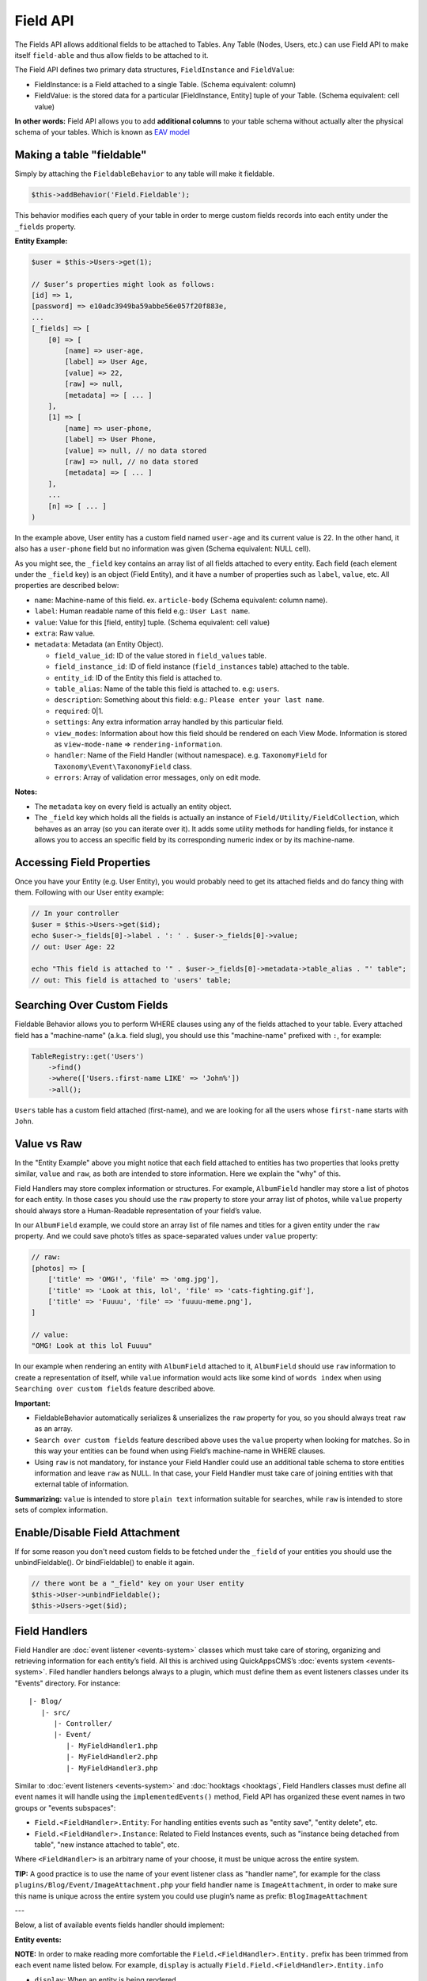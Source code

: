 Field API
#########

The Fields API allows additional fields to be attached to Tables. Any
Table (Nodes, Users, etc.) can use Field API to make itself
``field-able`` and thus allow fields to be attached to it.

The Field API defines two primary data structures, ``FieldInstance`` and
``FieldValue``:

-  FieldInstance: is a Field attached to a single Table. (Schema equivalent:
   column)
-  FieldValue: is the stored data for a particular [FieldInstance, Entity] tuple
   of your Table. (Schema equivalent: cell value)

**In other words:** Field API allows you to add **additional columns** to
your table schema without actually alter the physical schema of your tables.
Which is known as `EAV model <http://en.wikipedia.org/wiki/Entity%E2%80%93attribute%E2%80%93value_model>`__

Making a table "fieldable"
==========================

Simply by attaching the ``FieldableBehavior`` to any table will make it
fieldable.

.. code:: php

    $this->addBehavior('Field.Fieldable');

This behavior modifies each query of your table in order to merge
custom fields records into each entity under the ``_fields`` property.

**Entity Example:**

.. code:: php

    $user = $this->Users->get(1);

    // $user’s properties might look as follows:
    [id] => 1,
    [password] => e10adc3949ba59abbe56e057f20f883e,
    ...
    [_fields] => [
        [0] => [
            [name] => user-age,
            [label] => User Age,
            [value] => 22,
            [raw] => null,
            [metadata] => [ ... ]
        ],
        [1] => [
            [name] => user-phone,
            [label] => User Phone,
            [value] => null, // no data stored
            [raw] => null, // no data stored
            [metadata] => [ ... ]
        ],
        ...
        [n] => [ ... ]
    )

In the example above, User entity has a custom field named ``user-age``
and its current value is 22. In the other hand, it also has a
``user-phone`` field but no information was given (Schema equivalent:
NULL cell).

As you might see, the ``_field`` key contains an array list of all
fields attached to every entity. Each field (each element under the
``_field`` key) is an object (Field Entity), and it have a number of
properties such as ``label``, ``value``, etc. All properties are
described below:

-  ``name``: Machine-name of this field. ex. ``article-body`` (Schema
   equivalent: column name).
-  ``label``: Human readable name of this field e.g.:
   ``User Last name``.
-  ``value``: Value for this [field, entity] tuple. (Schema equivalent:
   cell value)
-  ``extra``: Raw value.
-  ``metadata``: Metadata (an Entity Object).

   -  ``field_value_id``: ID of the value stored in ``field_values``
      table.
   -  ``field_instance_id``: ID of field instance (``field_instances``
      table) attached to the table.
   -  ``entity_id``: ID of the Entity this field is attached to.
   -  ``table_alias``: Name of the table this field is attached to. e.g:
      ``users``.
   -  ``description``: Something about this field: e.g.:
      ``Please enter your last name``.
   -  ``required``: 0\|1.
   -  ``settings``: Any extra information array handled by this
      particular field.
   -  ``view_modes``: Information about how this field should be
      rendered on each View Mode. Information is stored as
      ``view-mode-name`` => ``rendering-information``.
   -  ``handler``: Name of the Field Handler (without namespace). e.g.
      ``TaxonomyField`` for ``Taxonomy\Event\TaxonomyField`` class.
   -  ``errors``: Array of validation error messages, only on edit mode.

**Notes:**

-  The ``metadata`` key on every field is actually an entity object.
-  The ``_field`` key which holds all the fields is actually an instance
   of ``Field/Utility/FieldCollection``, which behaves as an array (so
   you can iterate over it). It adds some utility methods for handling
   fields, for instance it allows you to access an specific field by its
   corresponding numeric index or by its machine-name.

Accessing Field Properties
==========================

Once you have your Entity (e.g. User Entity), you would probably need to
get its attached fields and do fancy thing with them. Following with our
User entity example:

.. code:: php

    // In your controller
    $user = $this->Users->get($id);
    echo $user->_fields[0]->label . ': ' . $user->_fields[0]->value;
    // out: User Age: 22

    echo "This field is attached to '" . $user->_fields[0]->metadata->table_alias . "' table";
    // out: This field is attached to 'users' table;

Searching Over Custom Fields
============================

Fieldable Behavior allows you to perform WHERE clauses using any of the
fields attached to your table. Every attached field has a "machine-name"
(a.k.a. field slug), you should use this "machine-name" prefixed with
``:``, for example:

.. code:: php

    TableRegistry::get('Users')
        ->find()
        ->where(['Users.:first-name LIKE' => 'John%'])
        ->all();

``Users`` table has a custom field attached (first-name), and we are
looking for all the users whose ``first-name`` starts with ``John``.

Value vs Raw
==============

In the "Entity Example" above you might notice that each field attached
to entities has two properties that looks pretty similar, ``value`` and
``raw``, as both are intended to store information. Here we explain
the "why" of this.

Field Handlers may store complex information or structures. For example,
``AlbumField`` handler may store a list of photos for each entity. In
those cases you should use the ``raw`` property to store your array
list of photos, while ``value`` property should always store a
Human-Readable representation of your field’s value.

In our ``AlbumField`` example, we could store an array list of file
names and titles for a given entity under the ``raw`` property. And we
could save photo’s titles as space-separated values under ``value``
property:

.. code:: php

    // raw:
    [photos] => [
        ['title' => 'OMG!', 'file' => 'omg.jpg'],
        ['title' => 'Look at this, lol', 'file' => 'cats-fighting.gif'],
        ['title' => 'Fuuuu', 'file' => 'fuuuu-meme.png'],
    ]

    // value:
    "OMG! Look at this lol Fuuuu"

In our example when rendering an entity with ``AlbumField`` attached to
it, ``AlbumField`` should use ``raw`` information to create a
representation of itself, while ``value`` information would acts like
some kind of ``words index`` when using ``Searching over custom fields``
feature described above.

**Important:**

-  FieldableBehavior automatically serializes & unserializes the
   ``raw`` property for you, so you should always treat ``raw`` as
   an array.
-  ``Search over custom fields`` feature described above uses the
   ``value`` property when looking for matches. So in this way your
   entities can be found when using Field’s machine-name in WHERE
   clauses.
-  Using ``raw`` is not mandatory, for instance your Field Handler
   could use an additional table schema to store entities information
   and leave ``raw`` as NULL. In that case, your Field Handler must
   take care of joining entities with that external table of
   information.

**Summarizing:** ``value`` is intended to store ``plain text``
information suitable for searches, while ``raw`` is intended to store
sets of complex information.


Enable/Disable Field Attachment
===============================

If for some reason you don't need custom fields to be fetched under the
``_field`` of your entities you should use the unbindFieldable(). Or
bindFieldable() to enable it again.

.. code:: php

    // there wont be a "_field" key on your User entity
    $this->User->unbindFieldable();
    $this->Users->get($id);

Field Handlers
==============

Field Handler are :doc:`event listener <events-system>` classes which must take
care of storing, organizing and retrieving information for each entity’s
field. All this is archived using QuickAppsCMS’s
:doc:`events system <events-system>`. Filed handler handlers belongs always to
a plugin, which must define them as event listeners classes under its "Events"
directory. For instance:

::

    |- Blog/
       |- src/
          |- Controller/
          |- Event/
             |- MyFieldHandler1.php
             |- MyFieldHandler2.php
             |- MyFieldHandler3.php

Similar to :doc:`event listeners <events-system>` and :doc:`hooktags <hooktags`,
Field Handlers classes must define all event names it will handle using the
``implementedEvents()`` method, Field API has organized these event names
in two groups or "events subspaces":

-  ``Field.<FieldHandler>.Entity``: For handling entities events such as
   "entity save", "entity delete", etc.
-  ``Field.<FieldHandler>.Instance``: Related to Field Instances events,
   such as "instance being detached from table", "new instance attached
   to table", etc.

Where ``<FieldHandler>`` is an arbitrary name of your choose, it must be unique
across the entire system.

**TIP:** A good practice is to use the name of your event listener class as
"handler name", for example for the class
``plugins/Blog/Event/ImageAttachment.php`` your field handler name is
``ImageAttachment``, in order to make sure this name is unique across the entire
system you could use plugin’s name as prefix: ``BlogImageAttachment``

---

Below, a list of available events fields handler should implement:

**Entity events:**

**NOTE:** In order to make reading more comfortable the
``Field.<FieldHandler>.Entity.`` prefix has been trimmed from each event
name listed below. For example, ``display`` is actually
``Field.Field.<FieldHandler>.Entity.info``

-  ``display``: When an entity is being rendered.
-  ``edit``: When an entity is being rendered in ``edit`` mode. (backend
   usually).
-  ``beforeFind``: Before an entity is retrieved from DB.
-  ``beforeValidate``: Before entity is validated as part of save
   operation.
-  ``afterValidate``: After entity is validated as part of save
   operation.
-  ``beforeSave``: Before entity is saved.
-  ``afterSave``: After entity was saved.
-  ``beforeDelete``: Before entity is deleted.
-  ``afterDelete``: After entity was deleted.


**Instance events:**

**NOTE:** In order to make reading more comfortable the
``Field.<FieldHandler>.Instance.`` prefix has been trimmed from each
event name listed below. For example, ``info`` is actually
``Field.<FieldHandler>.Instance.info``

-  ``info``: When QuickAppsCMS asks for information about each
   registered Field.
-  ``settingsForm``: Additional settings for this field, should define
   the way the values will be stored in the database.
-  ``settingsDefaults``: Default values for field settings form’s
   inputs.
-  ``settingsValidate``: Before instance’s settings are changed, here
   you can apply your own validation rules.
-  ``viewModeForm``: Additional view mode settings, should define the
   way the values will be rendered for a particular view mode.
-  ``viewModeDefaults``: Default values for view mode settings form’s
   inputs.
-  ``viewModeValidate``: Before view-mode’s settings are changed, here
   you can apply your own validation rules.
-  ``beforeAttach``: Before field is attached to Tables.
-  ``afterAttach``: After field is attached to Tables.
-  ``beforeDetach``: Before field is detached from Tables.
-  ``afterDetach``: After field is detached from Tables.

Creating Field Handlers
-----------------------

As we mention early, Field Handler are simply Event Listeners classes
which should respond to the enormous list of event names described
above. In order to make this task easy you can simply create a new
Event Listener class and extend ``Field\Event\FieldHandler``, so instead
of implementing the EvenListener interface you should simply extend this
class.

For instance, we could create a ``Date`` Field Handler, aimed to provide
a date picker for every entity this field is attached to. You must
create a new Event Listener class under the ``Event`` directory of the
plugin defining this field.

.. code:: php

    // MyPlugin/src/Event/DateField.php
    namespace MyPlugin\Event;
    use Field\Event\FieldHandler;

    class DateField extends FieldHandler {

    }

``FieldHandler`` is a simple base class which automatically registers
all the events names a Field could handle (listed above), it has empty
methods which you should override with your own logic:

.. code:: php

    namespace MyPlugin;
    use Field\Event\FieldHandler;
    class DateField extends FieldHandler {

        public function entityDisplay(Event $event, $field, $options = []) {
            return 'HTML representation of $field';
        }

        public function entityBeforeSave(Event $event, $entity, $field, $options) {
            return true;
        }

        ...
    }

Check this class’s documentation for deeper information.

Preparing Field Inputs
----------------------

Your Field Handler should somehow render some form elements (inputs,
selects, textareas, etc) when rendering Table’s Entities in
``edit mode``. For this we have the ``Field.<FieldHandler>.Entity.edit``
event, which should return a HTML containing all the form elements for
[entity, field_instance] tuple.

For example, lets suppose we have a ``TextField`` attached to ``Users``
Table for storing their ``favorite_food``, and now we are editing some
specific ``User`` Entity (i.e.: User.id = 4), so in the editing form
page we should see some inputs for change some values like ``username``
or ``password``, and also we should see a ``favorite_food`` input where
Users shall type in their favorite food. Well, your TextField Handler
should print something like this:

.. code:: html

    // note the `:` prefix
    <input name=":favorite_food" value="<current_value_from_entity>" />

To accomplish this, your Field Handler should properly catch the
``Field.<FieldHandler>.Entity.edit`` event, example:

.. code:: php

    public function entityEdit(Event $event, $field) {
      return '<input name=":' . $field->name . '" value="' . $field->value . '" />";
    }

As usual, the second argument ``$field`` contains all the information
you will need to properly render your form inputs.

You must tell to QuickAppsCMS that the fields you are sending in your
POST action are actually virtual fields. To do so, all your input’s
``name`` attributes **must be prefixed** with ``:`` followed by its
machine name (a.k.a. ``slug``):

.. code:: html

    <input name=":<machine-name>" ... />

You may also create complex data structures like so:

.. code:: html

    <input name=":album.name" value="<current_value>" />
    <input name=":album.photo.0" value="<current_value>" />
    <input name=":album.photo.1" value="<current_value>" />
    <input name=":album.photo.2" value="<current_value>" />

The above may produce a $_POST array like below:

.. code:: php

    :album => [
        name => Album Name,
        photo => [
            0 => url_image1.jpg,
            1 => url_image2.jpg,
            2 => url_image3.jpg
        ]
    ],
    ...
    :other_field => ...,

**Remember**, you should always rely on ``View::elements()`` for rendering
HTML code, instead printing HTML code directly from PHP you should place your
HTML code into a view element and render it using ``View`` class. All events
related to rendering tasks (such as "edit", "display", etc) have their subject
set to the view instance being used, this means you could do as follow:

.. code:: php

    public function editTextField(Event $event, $field) {
        $view = $event->subject;
        return $view->element('text_field_edit', ['field' => $field]);
    }

Creating an Edit Form
---------------------

In previous example we had an User edit form. When rendering User’s
form-inputs usually you would do something like so:

.. code:: php

    <?php echo $this->Form->input('id', ['type' => 'hidden']); ?>
    <?php echo $this->Form->input('username'); ?>
    <?php echo $this->Form->input('password'); ?>

When rendering virtual fields you can pass the whole Field Object to
``FormHelper::input()`` method. So instead of passing the input name as
first argument (as above) you can do as follow:

.. code:: php

    <!-- Remember, custom fields are under the `_fields` property of your entity -->
    <?php echo $this->Form->input($user->_fields[0]); ?>
    <?php echo $this->Form->input($user->_fields[1]); ?>

That will render the first and second virtual field attached to your
entity. But usually you'll end creating some loop structure and render
all of them at once:

.. code:: php

    <?php foreach ($user->_fields as $field): ?>
        <?php echo $this->Form->input($field); ?>
    <?php endforeach; ?>

As you may see, ``Form::input()`` **automagically fires** the
``Field.<FieldHandler>.Entity.edit`` event asking to the corresponding
Field Handler for its HTML form elements. Passing the Field object to
``Form::input()`` is not mandatory, you can manually generate your input
elements:

.. code:: html

    <input name=":<?= $field->name; ?>" value="<?= $field->value; ?>" />

The ``$user`` variable used in these examples assumes you used
``Controller::set()`` method in your controller.

A more complete example:

.. code:: php

    // UsersController.php

    public function edit($id) {
        $this->set('user', $this->Users->get($id));
    }

.. code:: php

    <!-- edit.ctp -->
    <?php echo $this->Form->create($user); ?>
        <?php echo $this->Form->hidden('id'); ?>
        <?php echo $this->Form->input('username'); ?>
        <?php echo $this->Form->input('password'); ?>
        <!-- Custom Fields -->
        <?php foreach ($user->_fields as $field): ?>
            <?php echo $this->Form->input($field); ?>
        <?php endforeach; ?>
        <!-- /Custom Fields -->
        <?php echo $this->Form->submit('Save User'); ?>
    <?php echo $this->Form->end(); ?>


Field API UI
============

Now you know how Field API works you might need an easy way to attach,
and manage fields for your tables. Field plugin provides an UI
(user-interface) for handling all this tasks, Field API UI is packaged
as a trait: ``Field\Utility\FieldUIControllerTrait``, you must simply attach
this trait to an empty controller and you are ready to go.

With this trait, Field plugin provides an user friendly UI for manage
entity’s custom by attaching a series of actions over a ``clean`` controller.

**Usage:**

Beside adding ``use FieldUIControllerTrait;`` to your controller you
MUST also indicate the name of the Table being managed using the
``$_manageTable`` property. For example:

.. code:: php

    namespace MyPlugin\Controller;

    use MyPlugin\Controller\MyPluginAppController;
    use Field\Utility\FieldUIControllerTrait;

    class MyCleanController extends MyPluginAppController {
        use FieldUIControllerTrait;

        protected $_manageTable = 'user_photos';
    }

In the example above, ``MyCleanController`` will be used to manage all
fields attached to ``user_photos`` table. You can now access your
controller as usual and you will see Field API UI in action.

**IMPORTANT:** In order to avoid trait collision you should always
``extend`` Field UI using this trait over a ``clean`` controller. This
is, a empty controller class with no methods defined. For instance,
create a new controller class
``MyPlugin\Controller\MyTableFieldManagerController`` and use this trait
to handle custom fields for "MyTable" database table.

Requirements
------------

-  This trait should only be used over a clean controller.
-  You must define ``$_manageTable`` property in your controller.
-  Your Controller must be a backend-controller (under
   ``Controller\Admin`` namespace).

.. meta::
    :title lang=en: Field API
    :keywords lang=en: api,fields,field,behavior,cck,eav,fieldable,entity,custom field,search,render field,form input

